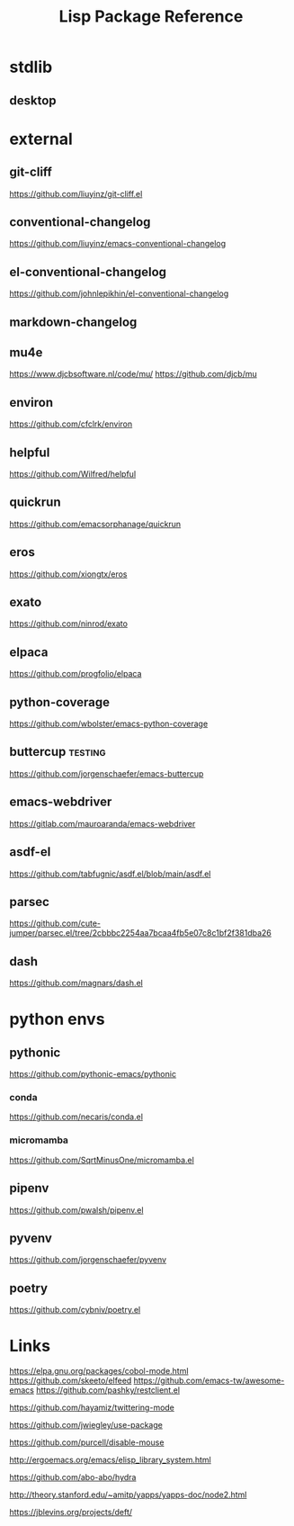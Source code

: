 #+TITLE: Lisp Package Reference
#+STARTUP: packages

* stdlib
** desktop

* external

** git-cliff
https://github.com/liuyinz/git-cliff.el

** conventional-changelog
https://github.com/liuyinz/emacs-conventional-changelog

** el-conventional-changelog
https://github.com/johnlepikhin/el-conventional-changelog

** markdown-changelog


** mu4e
https://www.djcbsoftware.nl/code/mu/
https://github.com/djcb/mu


** environ
https://github.com/cfclrk/environ

** helpful
https://github.com/Wilfred/helpful


** quickrun
https://github.com/emacsorphanage/quickrun

** eros
https://github.com/xiongtx/eros

** exato
https://github.com/ninrod/exato

** elpaca
https://github.com/progfolio/elpaca


** python-coverage
https://github.com/wbolster/emacs-python-coverage

** buttercup                                     :testing:
https://github.com/jorgenschaefer/emacs-buttercup

** emacs-webdriver
https://gitlab.com/mauroaranda/emacs-webdriver

** asdf-el
https://github.com/tabfugnic/asdf.el/blob/main/asdf.el

** parsec
https://github.com/cute-jumper/parsec.el/tree/2cbbbc2254aa7bcaa4fb5e07c8c1bf2f381dba26

** dash
https://github.com/magnars/dash.el



* python envs
** pythonic
https://github.com/pythonic-emacs/pythonic
*** conda
https://github.com/necaris/conda.el
*** micromamba
https://github.com/SqrtMinusOne/micromamba.el
** pipenv
https://github.com/pwalsh/pipenv.el
** pyvenv
https://github.com/jorgenschaefer/pyvenv
** poetry
https://github.com/cybniv/poetry.el
* Links

https://elpa.gnu.org/packages/cobol-mode.html
https://github.com/skeeto/elfeed
https://github.com/emacs-tw/awesome-emacs
https://github.com/pashky/restclient.el

https://github.com/hayamiz/twittering-mode

https://github.com/jwiegley/use-package

https://github.com/purcell/disable-mouse

http://ergoemacs.org/emacs/elisp_library_system.html

https://github.com/abo-abo/hydra

http://theory.stanford.edu/~amitp/yapps/yapps-doc/node2.html

https://jblevins.org/projects/deft/
